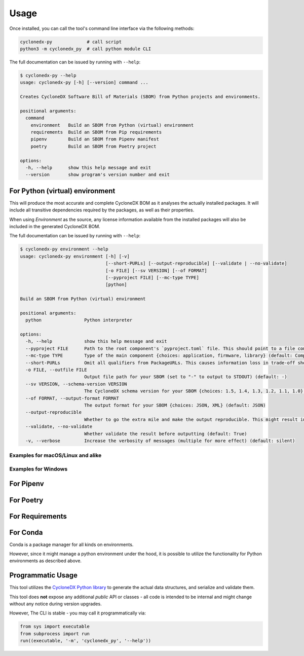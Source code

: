 Usage
=====

Once installed, you can call the tool's command line interface via the following methods:

.. code-block:: shell

    cyclonedx-py             # call script
    python3 -m cyclonedx_py  # call python module CLI


The full documentation can be issued by running with ``--help``:

.. code-block:: shell-session

    $ cyclonedx-py --help
    usage: cyclonedx-py [-h] [--version] command ...

    Creates CycloneDX Software Bill of Materials (SBOM) from Python projects and environments.

    positional arguments:
      command
        environment   Build an SBOM from Python (virtual) environment
        requirements  Build an SBOM from Pip requirements
        pipenv        Build an SBOM from Pipenv manifest
        poetry        Build an SBOM from Poetry project

    options:
      -h, --help      show this help message and exit
      --version       show program's version number and exit


For Python (virtual) environment
--------------------------------


This will produce the most accurate and complete CycloneDX BOM as it analyses the actually installed packages.
It will include all transitive dependencies required by the packages, as well as their properties.

When using *Environment* as the source, any license information available from the installed packages will also be
included in the generated CycloneDX BOM.

The full documentation can be issued by running with ``--help``:

.. code-block:: shell-session

    $ cyclonedx-py environment --help
    usage: cyclonedx-py environment [-h] [-v]
                                    [--short-PURLs] [--output-reproducible] [--validate | --no-validate]
                                    [-o FILE] [--sv VERSION] [--of FORMAT]
                                    [--pyproject FILE] [--mc-type TYPE]
                                    [python]

    Build an SBOM from Python (virtual) environment

    positional arguments:
      python                Python interpreter

    options:
      -h, --help            show this help message and exit
      --pyproject FILE      Path to the root component's `pyproject.toml` file. This should point to a file compliant with PEP 621 (storing project metadata).
      --mc-type TYPE        Type of the main component {choices: application, firmware, library} (default: ComponentType.APPLICATION)
      --short-PURLs         Omit all qualifiers from PackageURLs. This causes information loss in trade-off shorter PURLs, which might improve ingesting these strings.
      -o FILE, --outfile FILE
                            Output file path for your SBOM (set to "-" to output to STDOUT) (default: -)
      --sv VERSION, --schema-version VERSION
                            The CycloneDX schema version for your SBOM {choices: 1.5, 1.4, 1.3, 1.2, 1.1, 1.0} (default: 1.5)
      --of FORMAT, --output-format FORMAT
                            The output format for your SBOM {choices: JSON, XML} (default: JSON)
      --output-reproducible
                            Whether to go the extra mile and make the output reproducible. This might result in loss of time- and random-based-values.
      --validate, --no-validate
                            Whether validate the result before outputting (default: True)
      -v, --verbose         Increase the verbosity of messages (multiple for more effect) (default: silent)


Examples for macOS/Linux and alike
~~~~~~~~~~~~~~~~~~~~~~~~~~~~~~~~~~

.. code-block:: shell-session
   :caption: Build an SBOM from current python environment

    $ cyclonedx-py environment

.. code-block:: shell-session
   :caption: Build an SBOM from a Python (virtual) environment

   $ cyclonedx-py environment '...some/path/bin/python'
   $ cyclonedx-py environment '.../.venv/'

.. code-block:: shell-session
   :caption: Build an SBOM from specific Python environment

   $ cyclonedx-py environment "$(which python3.9)"

.. code-block:: shell-session
   :caption: Build an SBOM from conda Python environment

   $ cyclonedx-py environment "$(conda run which python)"


.. code-block:: shell-session
   :caption: Build an SBOM from Pipenv environment

   $ cyclonedx-py environment "$(pipenv --py)"
   $ cyclonedx-py environment "$(pipenv --venv)"

.. code-block:: shell-session
   :caption: Build an SBOM from Poetry environment

   $ cyclonedx-py environment "$(poetry env info --executable)"


Examples for Windows
~~~~~~~~~~~~~~~~~~~~

.. code-block:: doscon
   :caption: Build an SBOM from current python environment

   > cyclonedx-py

.. code-block:: doscon
   :caption: Build an SBOM from a Python (virtual) environment

   > cyclonedx-py "...some\\path\\bin\\python.exe"
   > cyclonedx-py "...some\\path\\.venv\\"

.. code-block:: doscon
   :caption: Build an SBOM from specific Python environment

   > where.exe python3.9.exe
   > cyclonedx-py "%%path to specific python%%"

.. code-block:: doscon
   :caption: Build an SBOM from conda Python environment

   > conda.exe run where.exe python
   > cyclonedx-py "%%path to conda python%%"

.. code-block:: doscon
   :caption: Build an SBOM from Pipenv environment

   > pipenv.exe --py
   > pipenv.exe --venv
   > cyclonedx-py "%%path to pipenv python%%"

.. code-block:: doscon
   :caption: Build an SBOM from Poetry environment

   > poetry.exe env info  --executable
   > cyclonedx-py "%%path to poetry python%%"



For Pipenv
----------



For Poetry
----------



For Requirements
----------------




For Conda
---------

Conda is a package manager for all kinds on environments.

However, since it might manage a python environment under the hood,
it is possible to utilize the functionality for Python environments as described above.





Programmatic Usage
------------------

This tool utilizes the `CycloneDX Python library`_ to generate the actual data structures, and serialize and validate them.

This tool does **not** expose any additional *public* API or classes - all code is intended to be internal and might change without any notice during version upgrades.

.. _CycloneDX Python library: https://pypi.org/project/cyclonedx-python-lib

However, The CLI is stable - you may call it programmatically via:

.. code-block:: python

   from sys import executable
   from subprocess import run
   run((executable, '-m', 'cyclonedx_py', '--help'))

